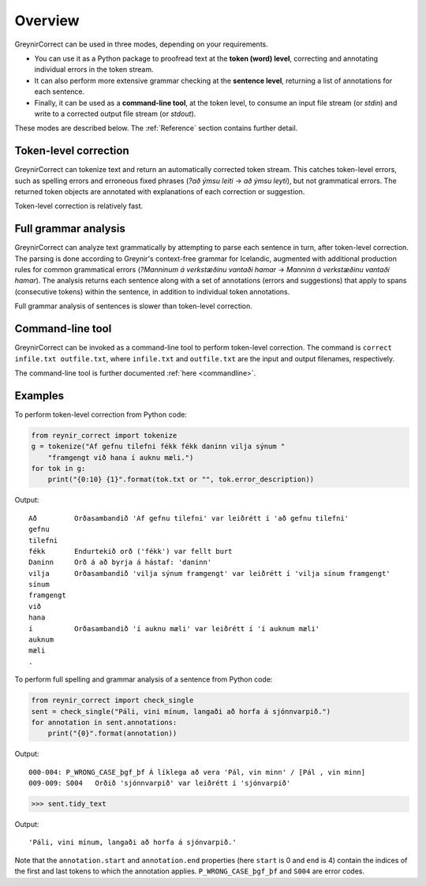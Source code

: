 .. _overview:

Overview
========

GreynirCorrect can be used in three modes, depending on your requirements.

*   You can use it as a Python package to proofread text at the
    **token (word) level**, correcting and annotating individual
    errors in the token stream.

*   It can also perform more extensive grammar
    checking at the **sentence level**, returning a list of
    annotations for each sentence.

*   Finally, it can be used as a **command-line tool**, at the token level,
    to consume an input file stream (or *stdin*) and write to a corrected
    output file stream (or *stdout*).

These modes are described below. The :ref:`Reference` section contains
further detail.

Token-level correction
----------------------

GreynirCorrect can tokenize text and return an automatically corrected token stream.
This catches token-level errors, such as spelling errors and erroneous
fixed phrases (*?að ýmsu leiti* → *að ýmsu leyti*), but not grammatical errors.
The returned token objects are annotated with explanations of each correction
or suggestion.

Token-level correction is relatively fast.

Full grammar analysis
---------------------

GreynirCorrect can analyze text grammatically by attempting to parse
each sentence in turn, after token-level correction. The parsing is done according
to Greynir's context-free grammar for Icelandic, augmented with additional production
rules for common grammatical errors (*?Manninum á verkstæðinu vantaði hamar* → *Manninn
á verkstæðinu vantaði hamar*). The analysis returns each sentence along with
a set of annotations (errors and suggestions) that apply to spans
(consecutive tokens) within the sentence, in addition to individual token annotations.

Full grammar analysis of sentences is slower than token-level correction.

Command-line tool
-----------------

GreynirCorrect can be invoked as a command-line tool
to perform token-level correction. The command is ``correct infile.txt outfile.txt``,
where ``infile.txt`` and ``outfile.txt`` are the input and output filenames,
respectively.

The command-line tool is further documented :ref:`here <commandline>`.

Examples
--------

To perform token-level correction from Python code:

.. code-block:: python

    from reynir_correct import tokenize
    g = tokenize("Af gefnu tilefni fékk fékk daninn vilja sýnum "
        "framgengt við hana í auknu mæli.")
    for tok in g:
        print("{0:10} {1}".format(tok.txt or "", tok.error_description))

Output::

    Að         Orðasambandið 'Af gefnu tilefni' var leiðrétt í 'að gefnu tilefni'
    gefnu
    tilefni
    fékk       Endurtekið orð ('fékk') var fellt burt
    Daninn     Orð á að byrja á hástaf: 'daninn'
    vilja      Orðasambandið 'vilja sýnum framgengt' var leiðrétt í 'vilja sínum framgengt'
    sínum
    framgengt
    við
    hana
    í          Orðasambandið 'í auknu mæli' var leiðrétt í 'í auknum mæli'
    auknum
    mæli
    .

To perform full spelling and grammar analysis of a sentence from Python code:

.. code-block:: python

    from reynir_correct import check_single
    sent = check_single("Páli, vini mínum, langaði að horfa á sjónnvarpið.")
    for annotation in sent.annotations:
        print("{0}".format(annotation))

Output::

    000-004: P_WRONG_CASE_þgf_þf Á líklega að vera 'Pál, vin minn' / [Pál , vin minn]
    009-009: S004   Orðið 'sjónnvarpið' var leiðrétt í 'sjónvarpið'

.. code-block:: python

    >>> sent.tidy_text

Output::

    'Páli, vini mínum, langaði að horfa á sjónvarpið.'

Note that the ``annotation.start`` and ``annotation.end`` properties
(here ``start`` is 0 and ``end`` is 4) contain the indices of the first
and last tokens to which the annotation applies.
``P_WRONG_CASE_þgf_þf`` and ``S004`` are error codes.

